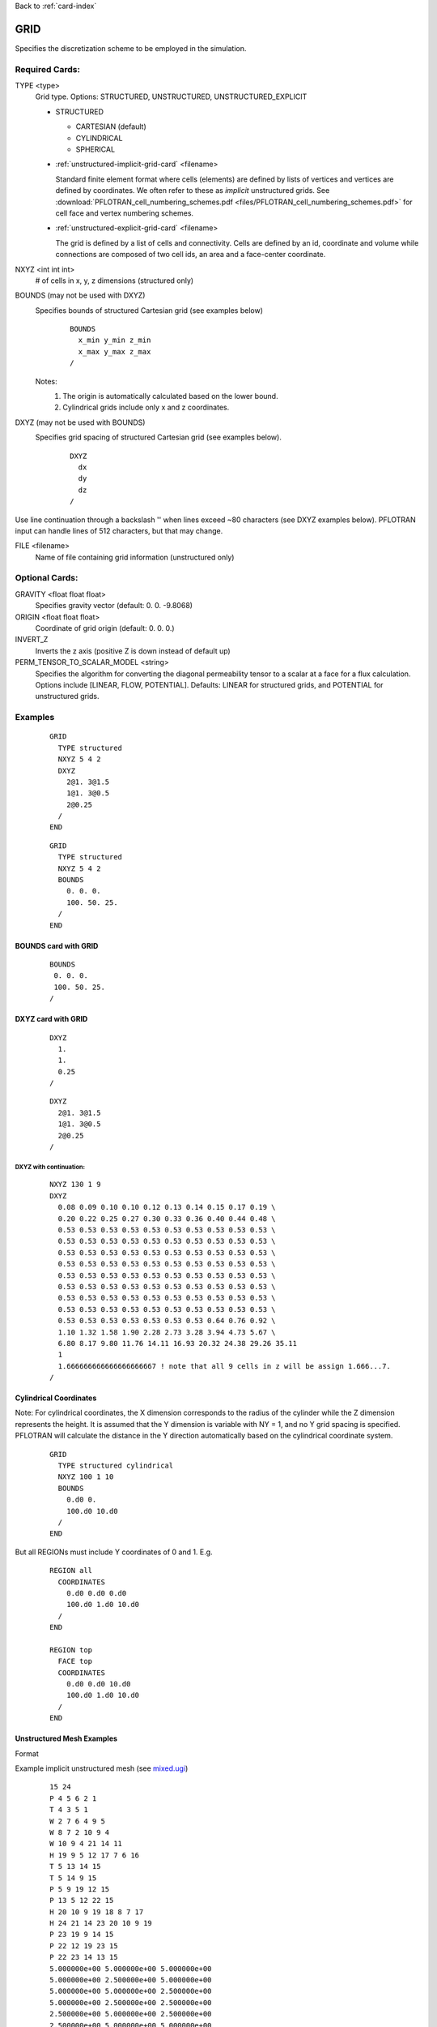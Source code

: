 Back to :ref:`card-index`

.. _grid-card:

GRID
====

Specifies the discretization scheme to be employed in the simulation.

Required Cards:
---------------

TYPE <type>
 Grid type.  Options: STRUCTURED, UNSTRUCTURED, UNSTRUCTURED_EXPLICIT

 * STRUCTURED

   - CARTESIAN (default)
   - CYLINDRICAL
   - SPHERICAL

 * :ref:`unstructured-implicit-grid-card` <filename>

   Standard finite element format where cells (elements) are defined by lists of vertices and vertices are defined by coordinates. We often refer to these as *implicit* unstructured grids. See :download:`PFLOTRAN_cell_numbering_schemes.pdf <files/PFLOTRAN_cell_numbering_schemes.pdf>` for cell face and vertex numbering schemes.
   
 * :ref:`unstructured-explicit-grid-card` <filename>

   The grid is defined by a list of cells and connectivity. Cells are defined by an id, coordinate and volume while connections are composed of two cell ids, an area and a face-center coordinate.

NXYZ <int int int>
 # of cells in x, y, z dimensions (structured only)

BOUNDS (may not be used with DXYZ)
 Specifies bounds of structured Cartesian grid (see examples below) 
  ::

   BOUNDS
     x_min y_min z_min   
     x_max y_max z_max  
   /
  
 Notes: 
  1. The origin is automatically calculated based on the lower bound.
  2. Cylindrical grids include only x and z coordinates.

DXYZ (may not be used with BOUNDS)
 Specifies grid spacing of structured Cartesian grid (see examples below).  
  ::
 
   DXYZ
     dx
     dy
     dz
   /

Use line continuation through a backslash '\' when lines exceed ~80 characters 
(see DXYZ examples below). PFLOTRAN input can handle lines of 512 characters, 
but that may change.

FILE <filename>
  Name of file containing grid information (unstructured only)

Optional Cards:
---------------

GRAVITY <float float float>
 Specifies gravity vector (default: 0. 0. -9.8068)

ORIGIN <float float float>
 Coordinate of grid origin (default: 0. 0. 0.)

INVERT_Z
 Inverts the z axis (positive Z is down instead of default up)

PERM_TENSOR_TO_SCALAR_MODEL <string>
 Specifies the algorithm for converting the diagonal permeability tensor
 to a scalar at a face for a flux calculation. Options include [LINEAR,
 FLOW, POTENTIAL]. Defaults: LINEAR for structured grids, and POTENTIAL for
 unstructured grids. 

Examples
--------

 ::

  GRID
    TYPE structured
    NXYZ 5 4 2
    DXYZ 
      2@1. 3@1.5 
      1@1. 3@0.5 
      2@0.25
    /
  END

 ::

  GRID
    TYPE structured
    NXYZ 5 4 2
    BOUNDS 
      0. 0. 0.
      100. 50. 25.
    /
  END


BOUNDS card with GRID
.....................

 ::

  BOUNDS
   0. 0. 0.
   100. 50. 25.
  /


DXYZ card with GRID
...................

 ::

  DXYZ 
    1. 
    1. 
    0.25
  /
 
 ::

  DXYZ 
    2@1. 3@1.5 
    1@1. 3@0.5 
    2@0.25
  /

DXYZ with continuation:
+++++++++++++++++++++++

 ::

  NXYZ 130 1 9
  DXYZ
    0.08 0.09 0.10 0.10 0.12 0.13 0.14 0.15 0.17 0.19 \
    0.20 0.22 0.25 0.27 0.30 0.33 0.36 0.40 0.44 0.48 \
    0.53 0.53 0.53 0.53 0.53 0.53 0.53 0.53 0.53 0.53 \
    0.53 0.53 0.53 0.53 0.53 0.53 0.53 0.53 0.53 0.53 \
    0.53 0.53 0.53 0.53 0.53 0.53 0.53 0.53 0.53 0.53 \
    0.53 0.53 0.53 0.53 0.53 0.53 0.53 0.53 0.53 0.53 \
    0.53 0.53 0.53 0.53 0.53 0.53 0.53 0.53 0.53 0.53 \
    0.53 0.53 0.53 0.53 0.53 0.53 0.53 0.53 0.53 0.53 \
    0.53 0.53 0.53 0.53 0.53 0.53 0.53 0.53 0.53 0.53 \
    0.53 0.53 0.53 0.53 0.53 0.53 0.53 0.53 0.53 0.53 \
    0.53 0.53 0.53 0.53 0.53 0.53 0.53 0.64 0.76 0.92 \
    1.10 1.32 1.58 1.90 2.28 2.73 3.28 3.94 4.73 5.67 \
    6.80 8.17 9.80 11.76 14.11 16.93 20.32 24.38 29.26 35.11
    1
    1.666666666666666666667 ! note that all 9 cells in z will be assign 1.666...7.
  /
 
Cylindrical Coordinates
.......................
Note: For cylindrical coordinates, the X dimension corresponds to the radius of the cylinder while the Z dimension represents the height.  It is assumed that the Y dimension is variable with NY = 1, and no Y grid spacing is specified.  PFLOTRAN will calculate the distance in the Y direction automatically based on the cylindrical coordinate system.

 ::

  GRID
    TYPE structured cylindrical
    NXYZ 100 1 10
    BOUNDS
      0.d0 0. 
      100.d0 10.d0
    /
  END


But all REGIONs must include Y coordinates of 0 and 1.  E.g.

 ::

  REGION all
    COORDINATES
      0.d0 0.d0 0.d0
      100.d0 1.d0 10.d0
    /
  END

  REGION top
    FACE top
    COORDINATES
      0.d0 0.d0 10.d0
      100.d0 1.d0 10.d0
    /
  END

Unstructured Mesh Examples
..........................

Format


Example implicit unstructured mesh (see `mixed.ugi`_)

.. _mixed.ugi: https://bitbucket.org/pflotran/pflotran/src/master/regression_tests/default/discretization/mixed.ugi

 ::

  15 24
  P 4 5 6 2 1
  T 4 3 5 1
  W 2 7 6 4 9 5
  W 8 7 2 10 9 4
  W 10 9 4 21 14 11
  H 19 9 5 12 17 7 6 16
  T 5 13 14 15
  T 5 14 9 15
  P 5 9 19 12 15
  P 13 5 12 22 15
  H 20 10 9 19 18 8 7 17
  H 24 21 14 23 20 10 9 19
  P 23 19 9 14 15
  P 22 12 19 23 15
  P 22 23 14 13 15
  5.000000e+00 5.000000e+00 5.000000e+00
  5.000000e+00 2.500000e+00 5.000000e+00
  5.000000e+00 5.000000e+00 2.500000e+00
  5.000000e+00 2.500000e+00 2.500000e+00
  2.500000e+00 5.000000e+00 2.500000e+00
  2.500000e+00 5.000000e+00 5.000000e+00
  2.500000e+00 2.500000e+00 5.000000e+00
  2.500000e+00 0.000000e+00 5.000000e+00
  2.500000e+00 2.500000e+00 2.500000e+00
  2.500000e+00 0.000000e+00 2.500000e+00
  5.000000e+00 2.500000e+00 0.000000e+00
  0.000000e+00 5.000000e+00 2.500000e+00
  2.500000e+00 5.000000e+00 0.000000e+00
  2.500000e+00 2.500000e+00 0.000000e+00
  1.250000e+00 3.750000e+00 1.250000e+00
  0.000000e+00 5.000000e+00 5.000000e+00
  0.000000e+00 2.500000e+00 5.000000e+00
  0.000000e+00 0.000000e+00 5.000000e+00
  0.000000e+00 2.500000e+00 2.500000e+00
  0.000000e+00 0.000000e+00 2.500000e+00
  2.500000e+00 0.000000e+00 0.000000e+00
  0.000000e+00 5.000000e+00 0.000000e+00
  0.000000e+00 2.500000e+00 0.000000e+00
  0.000000e+00 0.000000e+00 0.000000e+00
